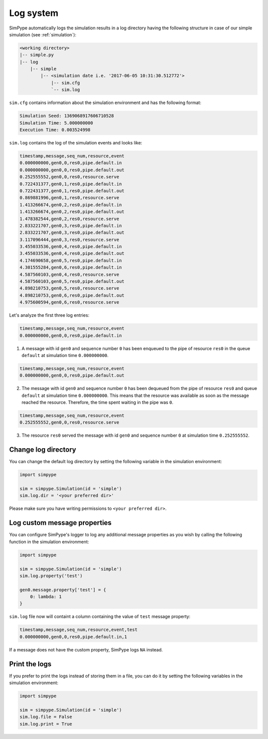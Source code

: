 .. _logging:

==========
Log system
==========

SimPype automatically logs the simulation results in a log directory having the following 
structure in case of our simple simulation (see :ref:`simulation`):

.. code-block:: none

    <working directory>
    |-- simple.py 
    |-- log
        |-- simple
            |-- <simulation date i.e. '2017-06-05 10:31:30.512772'>
                |-- sim.cfg
                `-- sim.log


``sim.cfg`` contains information about the simulation environment and has the following format:

.. code-block:: none

    Simulation Seed: 1369068917606710528
    Simulation Time: 5.000000000
    Execution Time: 0.003524998

``sim.log`` contains the log of the simulation events and looks like:

.. code-block:: none

    timestamp,message,seq_num,resource,event
    0.000000000,gen0,0,res0,pipe.default.in
    0.000000000,gen0,0,res0,pipe.default.out
    0.252555552,gen0,0,res0,resource.serve
    0.722431377,gen0,1,res0,pipe.default.in
    0.722431377,gen0,1,res0,pipe.default.out
    0.869881996,gen0,1,res0,resource.serve
    1.413266674,gen0,2,res0,pipe.default.in
    1.413266674,gen0,2,res0,pipe.default.out
    1.478382544,gen0,2,res0,resource.serve
    2.833221707,gen0,3,res0,pipe.default.in
    2.833221707,gen0,3,res0,pipe.default.out
    3.117096444,gen0,3,res0,resource.serve
    3.455033536,gen0,4,res0,pipe.default.in
    3.455033536,gen0,4,res0,pipe.default.out
    4.174690658,gen0,5,res0,pipe.default.in
    4.301555284,gen0,6,res0,pipe.default.in
    4.587560103,gen0,4,res0,resource.serve
    4.587560103,gen0,5,res0,pipe.default.out
    4.898210753,gen0,5,res0,resource.serve
    4.898210753,gen0,6,res0,pipe.default.out
    4.975600594,gen0,6,res0,resource.serve

Let's analyze the first three log entries:

.. code-block:: none

    timestamp,message,seq_num,resource,event
    0.000000000,gen0,0,res0,pipe.default.in

1. A message with id ``gen0`` and sequence number ``0`` has been enqueued to the pipe of resource ``res0`` in the queue ``default`` at simulation time ``0.000000000``.

.. code-block:: none

    timestamp,message,seq_num,resource,event
    0.000000000,gen0,0,res0,pipe.default.out

2. The message with id ``gen0`` and sequence number ``0`` has been dequeued from the pipe of resource ``res0`` and queue ``default`` at simulation time ``0.000000000``. This means that the resource was available as soon as the message reached the resource. Therefore, the time spent waiting in the pipe was ``0``.

.. code-block:: none

    timestamp,message,seq_num,resource,event
    0.252555552,gen0,0,res0,resource.serve

3. The resource ``res0`` served the message with id ``gen0`` and sequence number ``0`` at simulation time ``0.252555552``.

Change log directory
====================

You can change the default log directory by setting the following variable in the simulation environment:

.. code-block:: python

    import simpype

    sim = simpype.Simulation(id = 'simple')
    sim.log.dir = '<your preferred dir>'

Please make sure you have writing permissions to ``<your preferred dir>``.

Log custom message properties
=============================

You can configure SimPype's logger to log any additional message properties as you wish by calling the following function in the simulation environment:

.. code-block:: python

    import simpype

    sim = simpype.Simulation(id = 'simple')
    sim.log.property('test')

    gen0.message.property['test'] = {
        0: lambda: 1
    }

``sim.log`` file now will containt a column containing the value of ``test`` message property:

.. code-block:: none

    timestamp,message,seq_num,resource,event,test
    0.000000000,gen0,0,res0,pipe.default.in,1

If a message does not have the custom property, SimPype logs ``NA`` instead.

Print the logs
==============

If you prefer to print the logs instead of storing them in a file, you can do it by setting the following variables in the simulation environment:

.. code-block:: python

    import simpype

    sim = simpype.Simulation(id = 'simple')
    sim.log.file = False
    sim.log.print = True
